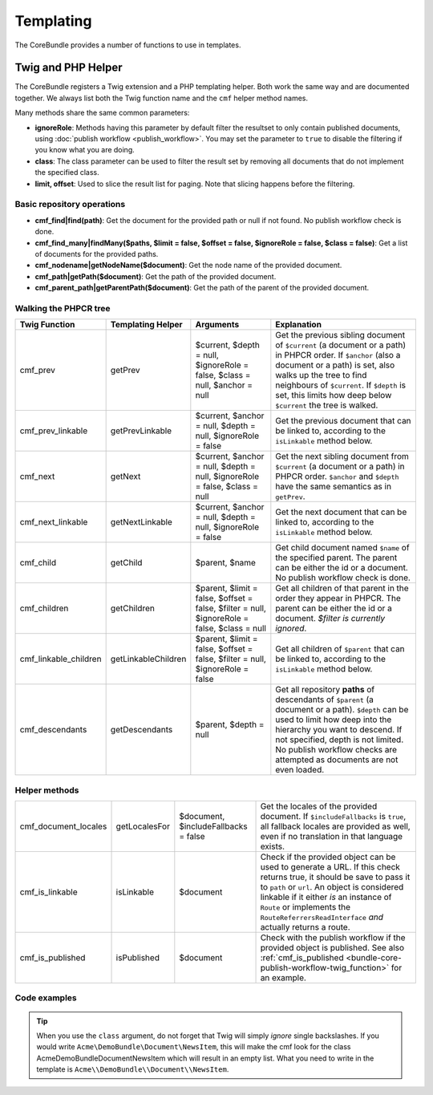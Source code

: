 .. index::
    single: Templating; CoreBundle

Templating
----------

The CoreBundle provides a number of functions to use in templates.

Twig and PHP Helper
~~~~~~~~~~~~~~~~~~~

The CoreBundle registers a Twig extension and a PHP templating helper. Both
work the same way and are documented together. We always list both the Twig
function name and the ``cmf`` helper method names.

Many methods share the same common parameters:

* **ignoreRole**: Methods having this parameter by default filter the
  resultset to only contain published documents, using
  :doc:`publish workflow <publish_workflow>`. You may set the parameter to
  ``true`` to disable the filtering if you know what you are doing.
* **class**: The class parameter can be used to filter the result set by
  removing all documents that do not implement the specified class.
* **limit, offset**: Used to slice the result list for paging. Note that
  slicing happens before the filtering.

Basic repository operations
...........................

* **cmf_find|find(path)**: Get the document for the provided path or null if not found.
  No publish workflow check is done.
* **cmf_find_many|findMany($paths, $limit = false, $offset = false, $ignoreRole = false, $class = false)**:
  Get a list of documents for the provided paths.
* **cmf_nodename|getNodeName($document)**: Get the node name of the provided document.
* **cmf_path|getPath($document)**: Get the path of the provided document.
* **cmf_parent_path|getParentPath($document)**: Get the path of the parent of the provided document.

Walking the PHPCR tree
......................

+-----------------------+---------------------+----------------------+--------------------------------------------------------------------------+
| Twig Function         | Templating Helper   | Arguments            | Explanation                                                              |
+=======================+=====================+======================+==========================================================================+
| cmf_prev              | getPrev             | $current,            | Get the previous sibling document of ``$current`` (a document or a path) |
|                       |                     | $depth = null,       | in PHPCR order. If ``$anchor`` (also a document or a path) is set, also  |
|                       |                     | $ignoreRole = false, | walks up the tree to find neighbours of ``$current``. If ``$depth`` is   |
|                       |                     | $class = null,       | set, this limits how deep below ``$current`` the tree is walked.         |
|                       |                     | $anchor = null       |                                                                          |
+-----------------------+---------------------+----------------------+--------------------------------------------------------------------------+
| cmf_prev_linkable     | getPrevLinkable     | $current,            | Get the previous document that can be linked to, according to the        |
|                       |                     | $anchor = null,      | ``isLinkable`` method below.                                             |
|                       |                     | $depth = null,       |                                                                          |
|                       |                     | $ignoreRole = false  |                                                                          |
+-----------------------+---------------------+----------------------+--------------------------------------------------------------------------+
| cmf_next              | getNext             | $current,            | Get the next sibling document from ``$current`` (a document or a path)   |
|                       |                     | $anchor = null,      | in PHPCR order. ``$anchor`` and ``$depth`` have the same semantics as in |
|                       |                     | $depth = null,       | ``getPrev``.                                                             |
|                       |                     | $ignoreRole = false, |                                                                          |
|                       |                     | $class = null        |                                                                          |
+-----------------------+---------------------+----------------------+--------------------------------------------------------------------------+
| cmf_next_linkable     | getNextLinkable     | $current,            | Get the next document that can be linked to, according to the            |
|                       |                     | $anchor = null,      | ``isLinkable`` method below.                                             |
|                       |                     | $depth = null,       |                                                                          |
|                       |                     | $ignoreRole = false  |                                                                          |
+-----------------------+---------------------+----------------------+--------------------------------------------------------------------------+
| cmf_child             | getChild            | $parent, $name       | Get child document named ``$name`` of the specified parent. The parent   |
|                       |                     |                      | can be either the id or a document. No publish workflow check is done.   |
+-----------------------+---------------------+----------------------+--------------------------------------------------------------------------+
| cmf_children          | getChildren         | $parent,             | Get all children of that parent in the order they appear in PHPCR. The   |
|                       |                     | $limit = false,      | parent can be either the id or a document.                               |
|                       |                     | $offset = false,     | *$filter is currently ignored*.                                          |
|                       |                     | $filter = null,      |                                                                          |
|                       |                     | $ignoreRole = false, |                                                                          |
|                       |                     | $class = null        |                                                                          |
+-----------------------+---------------------+----------------------+--------------------------------------------------------------------------+
| cmf_linkable_children | getLinkableChildren | $parent,             | Get all children of ``$parent`` that can be linked to, according to the  |
|                       |                     | $limit = false,      | ``isLinkable`` method below.                                             |
|                       |                     | $offset = false,     |                                                                          |
|                       |                     | $filter = null,      |                                                                          |
|                       |                     | $ignoreRole = false  |                                                                          |
+-----------------------+---------------------+----------------------+--------------------------------------------------------------------------+
| cmf_descendants       | getDescendants      | $parent,             | Get all repository **paths** of descendants of ``$parent`` (a document   |
|                       |                     | $depth = null        | or a path). ``$depth`` can be used to limit how deep into the hierarchy  |
|                       |                     |                      | you want to descend. If not specified, depth is not limited. No publish  |
|                       |                     |                      | workflow checks are attempted as documents are not even loaded.          |
+-----------------------+---------------------+----------------------+--------------------------------------------------------------------------+


Helper methods
..............

+-----------------------+---------------------+----------------------+--------------------------------------------------------------------------+
| cmf_document_locales  | getLocalesFor       | $document,           | Get the locales of the provided document. If ``$includeFallbacks`` is    |
|                       |                     | $includeFallbacks =  | ``true``, all fallback locales are provided as well, even if no          |
|                       |                     | false                | translation in that language exists.                                     |
+-----------------------+---------------------+----------------------+--------------------------------------------------------------------------+
| cmf_is_linkable       | isLinkable          | $document            | Check if the provided object can be used to generate a URL. If this      |
|                       |                     |                      | check returns true, it should be save to pass it to ``path`` or ``url``. |
|                       |                     |                      | An object is considered linkable if it either *is* an instance of        |
|                       |                     |                      | ``Route`` or implements the ``RouteReferrersReadInterface`` *and*        |
|                       |                     |                      | actually returns a route.                                                |
+-----------------------+---------------------+----------------------+--------------------------------------------------------------------------+
| cmf_is_published      | isPublished         | $document            | Check with the publish workflow if the provided object is published. See |
|                       |                     |                      | also :ref:`cmf_is_published <bundle-core-publish-workflow-twig_function>`|
|                       |                     |                      | for an example.                                                          |
+-----------------------+---------------------+----------------------+--------------------------------------------------------------------------+

Code examples
.............

.. configuration-block::

    .. code-block:: html+jinja

        {% set page = cmf_find('/some/path') %}

        {% if cmf_is_published(page) %}
            {% set prev = cmf_prev_linkable(page) %}
            {% if prev %}
                <a href="{{ path(prev) }}">prev</a>
            {% endif %}

            {% set next = cmf_next_linkable(page) %}
            {% if next %}
                <span style="float: right; padding-right: 40px;"><a href="{{ path(next) }}">next</a></span>
            {%  endif %}

            {% for news in cmf_children(parent=cmfMainContent, class='Acme\\DemoBundle\\Document\\NewsItem')|reverse %}
                <li><a href="{{ path(news) }}">{{ news.title }}</a> ({{ news.publishStartDate | date('Y-m-d')  }})</li>
            {% endfor %}

            {% if 'de' in cmf_document_locales(page) %}
                <a href="{{ path(
                    app.request.attributes.get('_route'),
                    app.request.attributes.get('_route_params')|merge(app.request.query.all)|merge({
                        '_locale': 'de'
                    })
                ) }}">DE</a>
            {%  endif %}
            {% if 'fr' in cmf_document_locales(page) %}
                <a href="{{ path(
                    app.request.attributes.get('_route'),
                    app.request.attributes.get('_route_params')|merge(app.request.query.all)|merge({
                        '_locale': 'fr'
                    })
                ) }}">FR</a>
            {% endif %}
        {% endif %}

    .. code-block:: html+php

        <?php $page = $view['cmf']->find('/some/path') ?>

        <?php if $view['cmf']->isPublished($page) : ?>
            <?php $prev = $view['cmf']->getPrev($page) ?>
            <?php if ($prev) : ?>
                <a href="<?php echo $view['router']->generate($prev) ?>">prev</a>
            <?php endif ?>

            <?php $next = $view['cmf']->getNext($page) ?>
            <?php if ($next) : ?>
                <span style="float: right; padding-right: 40px;">
                    <a href="<?php echo $view['router']->generate($next) ?>">next</a>
                </span>
            <?php endif ?>

            <?php foreach (array_reverse($view['cmf']->getChildren($page)) as $news) : ?>
                <li>
                    <a href="<?php echo $view['router']->generate($news) ?>"><?php echo $news->getTitle() ?></a>
                    (<?php echo date('Y-m-d', $news->getPublishStartDate()) ?>)
                </li>
            <?php endforeach ?>

            <?php if (in_array('de', $view['cmf']->getLocalesFor($page))) : ?>
                <a href="<?php $view['router']->generate
                    $app->getRequest()->attributes->get('_route'),
                    array_merge(
                        $app->getRequest()->attributes->get('_route_params'),
                        array_merge(
                            $app->getRequest()->query->all(),
                            array('_locale' => 'de')
                        )
                    )
                ?>">DE</a>
            <?php endif ?>
            <?php if (in_array('fr', $view['cmf']->getLocalesFor($page))) : ?>
                <a href="<?php $view['router']->generate
                    $app->getRequest()->attributes->get('_route'),
                    array_merge(
                        $app->getRequest()->attributes->get('_route_params'),
                        array_merge(
                            $app->getRequest()->query->all(),
                            array('_locale' => 'fr')
                        )
                    )
                ?>">FR</a>
            <?php endif ?>
        <?php endif ?>

.. tip::

    When you use the ``class`` argument, do not forget that Twig will
    simply *ignore* single backslashes. If you would write
    ``Acme\DemoBundle\Document\NewsItem``, this will make the cmf look
    for the class AcmeDemoBundleDocumentNewsItem which will result in an
    empty list. What you need to write in the template is
    ``Acme\\DemoBundle\\Document\\NewsItem``.

